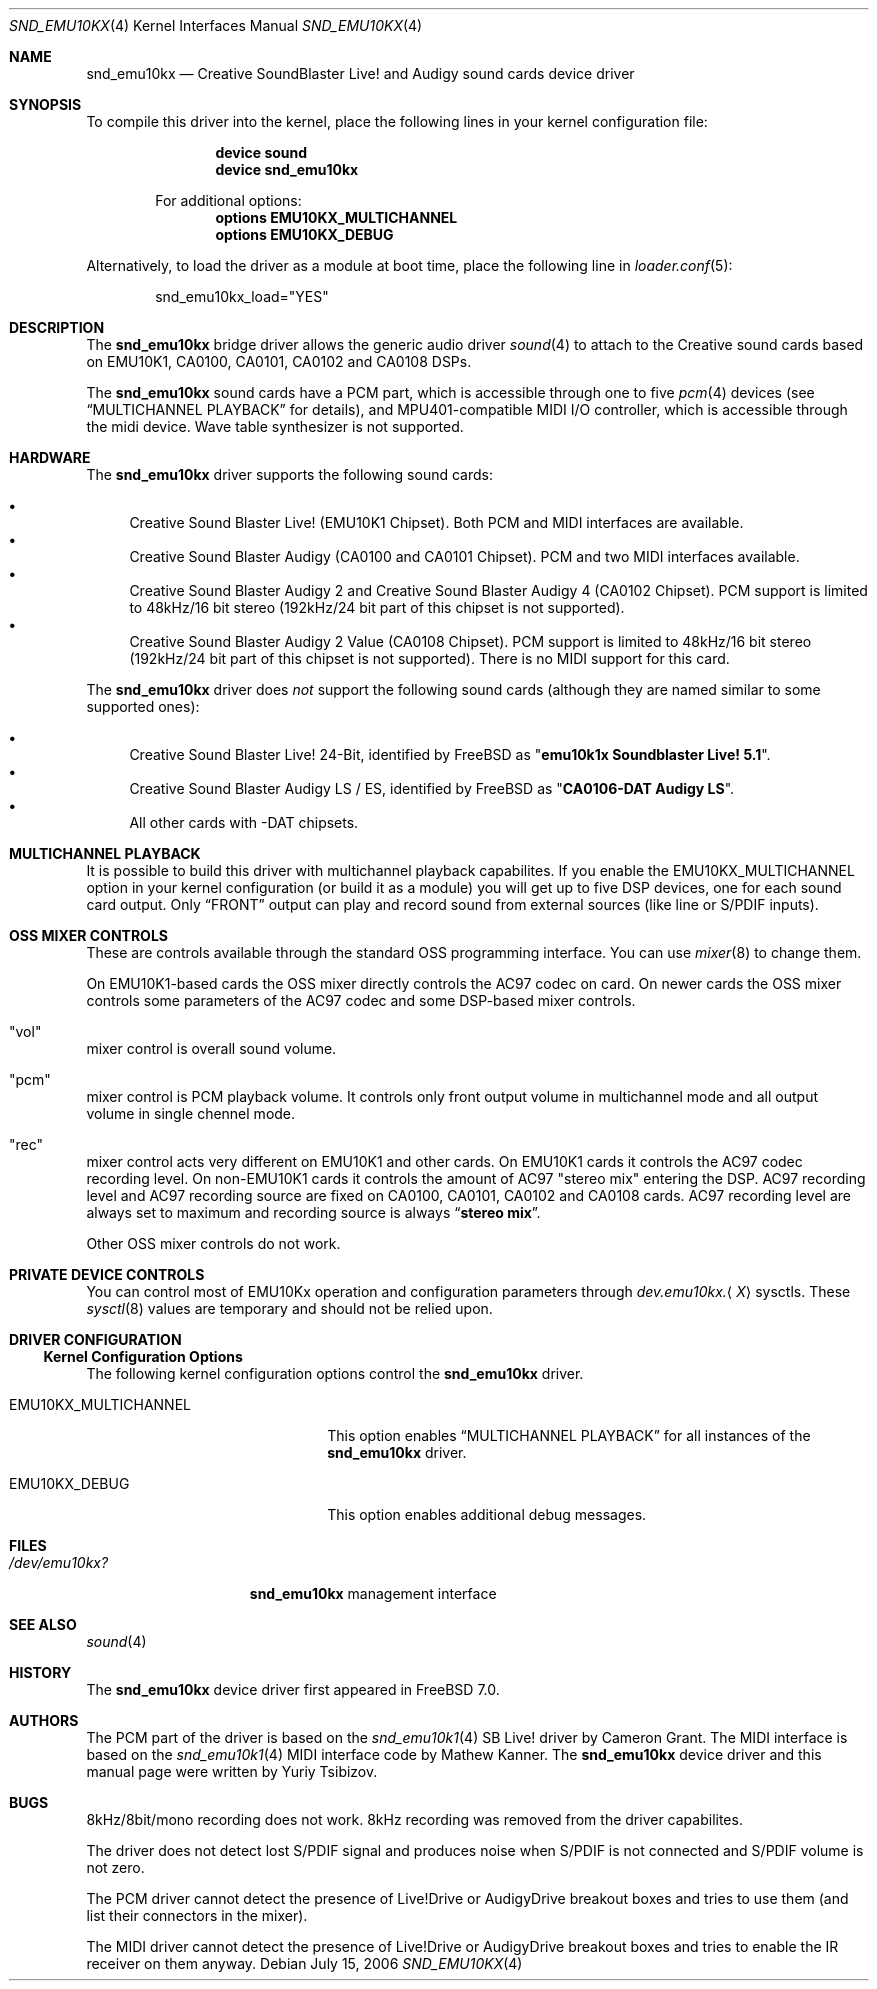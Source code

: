 .\"
.\" Copyright (c) 2003,2006 Yuriy Tsibizov,
.\" All rights reserved.
.\"
.\" Redistribution and use in source and binary forms, with or without
.\" modification, are permitted provided that the following conditions
.\" are met:
.\" 1. Redistributions of source code must retain the above copyright
.\"    notice, this list of conditions and the following disclaimer.
.\" 2. Redistributions in binary form must reproduce the above copyright
.\"    notice, this list of conditions and the following disclaimer in the
.\"    documentation and/or other materials provided with the distribution.
.\"
.\" THIS SOFTWARE IS PROVIDED BY THE AUTHOR AND CONTRIBUTORS ``AS IS'' AND
.\" ANY EXPRESS OR IMPLIED WARRANTIES, INCLUDING, BUT NOT LIMITED TO, THE
.\" IMPLIED WARRANTIES OF MERCHANTABILITY AND FITNESS FOR A PARTICULAR PURPOSE
.\" ARE DISCLAIMED.  IN NO EVENT SHALL THE AUTHOR OR CONTRIBUTORS BE LIABLE
.\" FOR ANY DIRECT, INDIRECT, INCIDENTAL, SPECIAL, EXEMPLARY, OR CONSEQUENTIAL
.\" DAMAGES (INCLUDING, BUT NOT LIMITED TO, PROCUREMENT OF SUBSTITUTE GOODS
.\" OR SERVICES; LOSS OF USE, DATA, OR PROFITS; OR BUSINESS INTERRUPTION)
.\" HOWEVER CAUSED AND ON ANY THEORY OF LIABILITY, WHETHER IN CONTRACT, STRICT
.\" LIABILITY, OR TORT (INCLUDING NEGLIGENCE OR OTHERWISE) ARISING IN ANY WAY
.\" OUT OF THE USE OF THIS SOFTWARE, EVEN IF ADVISED OF THE POSSIBILITY OF
.\" SUCH DAMAGE.
.\"
.\" $Id: snd_emu10kx.4,v 1.19 2006/06/07 11:18:57 chibis Exp $
.\" $FreeBSD$
.\"
.Dd July 15, 2006
.Dt SND_EMU10KX 4
.Os
.Sh NAME
.Nm snd_emu10kx
.Nd Creative SoundBlaster Live! and Audigy sound cards device driver
.Sh SYNOPSIS
To compile this driver into the kernel, place the following lines in your
kernel configuration file:
.Bd -ragged -offset indent
.Cd "device sound"
.Cd "device snd_emu10kx"
.Pp
For additional options:
.Cd "options EMU10KX_MULTICHANNEL"
.Cd "options EMU10KX_DEBUG"
.Ed
.Pp
Alternatively, to load the driver as a module at boot time, place the
following line in
.Xr loader.conf 5 :
.Bd -literal -offset indent
snd_emu10kx_load="YES"
.Ed
.Sh DESCRIPTION
The
.Nm
bridge driver allows the generic audio driver
.Xr sound 4
to attach to the Creative sound cards based on EMU10K1, CA0100, CA0101, CA0102
and CA0108 DSPs.
.Pp
The
.Nm
sound cards have a PCM part, which is accessible through one to five
.Xr pcm 4
devices (see
.Sx MULTICHANNEL PLAYBACK
for details), and MPU401-compatible MIDI I/O controller, which is accessible
through the midi device.
Wave table synthesizer is not supported.
.Sh HARDWARE
The
.Nm
driver supports the following sound cards:
.Pp
.Bl -bullet -compact
.It
Creative Sound Blaster Live!\& (EMU10K1 Chipset).
Both PCM and MIDI interfaces are available.
.It
Creative Sound Blaster Audigy (CA0100 and CA0101 Chipset).
PCM and two MIDI interfaces available.
.It
Creative Sound Blaster Audigy 2 and Creative Sound Blaster Audigy 4 (CA0102
Chipset).
PCM support is limited to 48kHz/16 bit stereo (192kHz/24 bit part
of this chipset is not supported).
.It
Creative Sound Blaster Audigy 2 Value (CA0108 Chipset).
PCM support is limited
to 48kHz/16 bit stereo (192kHz/24 bit part of this chipset is not supported).
There is no MIDI support for this card.
.El
.Pp
The
.Nm
driver does
.Em not
support the following sound cards (although they are named
similar to some supported ones):
.Pp
.Bl -bullet -compact
.It
Creative Sound Blaster Live!\& 24-Bit, identified by
.Fx
as
.Qq Li "emu10k1x Soundblaster Live! 5.1" .
.It
Creative Sound Blaster Audigy LS / ES, identified by
.Fx
as
.Qq Li "CA0106-DAT Audigy LS" .
.It
All other cards with -DAT chipsets.
.El
.Sh MULTICHANNEL PLAYBACK
It is possible to build this driver with multichannel playback capabilites.
If you enable the
.Dv EMU10KX_MULTICHANNEL
option in your kernel configuration (or
build it as a module) you will get up to five DSP devices, one for each sound
card output.
Only
.Dq FRONT
output can play and record sound from external
sources (like line or S/PDIF inputs).
.Sh OSS MIXER CONTROLS
These are controls available through the standard OSS programming interface.
You can use
.Xr mixer 8
to change them.
.Pp
On EMU10K1-based cards the OSS mixer directly controls the AC97 codec on card.
On newer cards the OSS mixer controls some parameters of the AC97 codec and
some DSP-based mixer controls.
.Bl -inset
.It Qq vol
mixer control is overall sound volume.
.It Qq pcm
mixer control is PCM playback volume.
It controls only front output
volume in multichannel mode and all output volume in single chennel mode.
.It Qq rec
mixer control acts very different on EMU10K1 and other cards.
On EMU10K1 cards it controls the AC97 codec recording level.
On non-EMU10K1 cards
it controls the amount of AC97 "stereo mix" entering the DSP.
AC97 recording level and AC97 recording source are fixed
on CA0100, CA0101, CA0102 and CA0108 cards.
AC97 recording level are always set to
maximum and recording source is always
.Dq Li "stereo mix" .
.El
.Pp
Other OSS mixer controls do not work.
.Sh PRIVATE DEVICE CONTROLS
You can control most of EMU10Kx operation and configuration parameters through
.Va dev.emu10kx. Ns Aq Ar X
sysctls.
These
.Xr sysctl 8
values are temporary and should not be relied
upon.
.Sh DRIVER CONFIGURATION
.Ss Kernel Configuration Options
The following kernel configuration options control the
.Nm
driver.
.Bl -tag -width ".Dv EMU10KX_MULTICHANNEL"
.It Dv EMU10KX_MULTICHANNEL
This option enables
.Sx MULTICHANNEL PLAYBACK
for all instances of the
.Nm
driver.
.It Dv EMU10KX_DEBUG
This option enables additional debug messages.
.El
.Sh FILES
.Bl -tag -width ".Pa /dev/emu10kx?" -compact
.It Pa /dev/emu10kx?
.Nm
management interface
.El
.Sh SEE ALSO
.Xr sound 4
.Sh HISTORY
The
.Nm
device driver first appeared in
.Fx 7.0 .
.Sh AUTHORS
.An -nosplit
The PCM part of the driver is based on the
.Xr snd_emu10k1 4
SB Live!\& driver by
.An "Cameron Grant" .
The MIDI interface is based on the
.Xr snd_emu10k1 4
MIDI interface code by
.An "Mathew Kanner" .
The
.Nm
device driver and this manual page were written by
.An Yuriy Tsibizov .
.Sh BUGS
8kHz/8bit/mono recording does not work.
8kHz recording was removed from the driver capabilites.
.Pp
The driver does not detect lost S/PDIF signal and produces noise when S/PDIF
is not connected and S/PDIF volume is not zero.
.Pp
The PCM driver cannot detect the presence of Live!Drive or AudigyDrive
breakout boxes
and tries to use them (and list their connectors in the mixer).
.Pp
The MIDI driver cannot detect the presence of Live!Drive or AudigyDrive
breakout boxes and tries to enable the IR receiver on them anyway.

